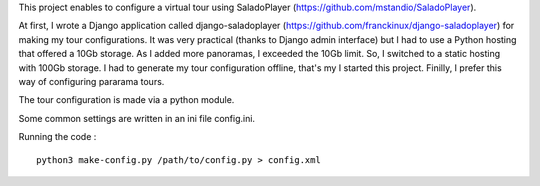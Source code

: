 This project enables to configure a virtual tour using SaladoPlayer
(https://github.com/mstandio/SaladoPlayer).

At first, I wrote a Django application called django-saladoplayer
(https://github.com/franckinux/django-saladoplayer) for making my tour
configurations. It was very practical (thanks to Django admin interface) but I
had to use a Python hosting that offered a 10Gb storage. As I added more
panoramas, I exceeded the 10Gb limit. So, I switched to a static hosting with
100Gb storage. I had to generate my tour configuration offline, that's my I
started this project. Finilly, I prefer this way of configuring pararama tours.

The tour configuration is made via a python module.

Some common settings are written in an ini file config.ini.

Running the code : ::

    python3 make-config.py /path/to/config.py > config.xml
